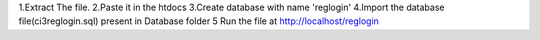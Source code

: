 1.Extract The file.
2.Paste it in the htdocs
3.Create database with name 'reglogin'
4.Import the database file(ci3reglogin.sql) present in Database folder 
5 Run the file at http://localhost/reglogin
